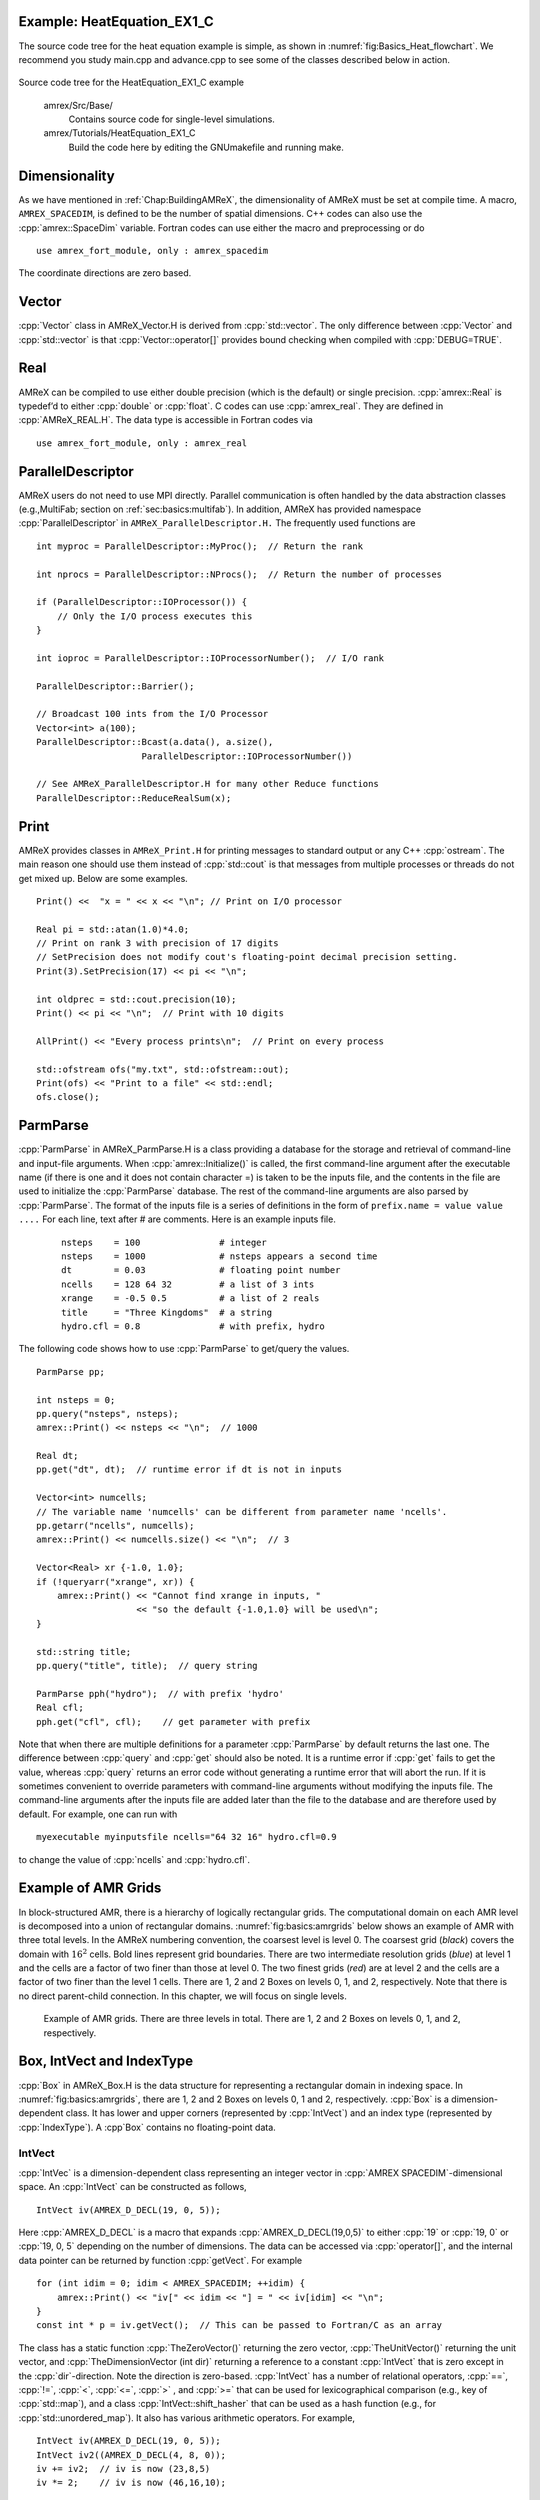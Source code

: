 .. role:: cpp(code)
   :language: c++

.. role:: fortran(code)
   :language: fortran

.. _sec:basics:heat1:

Example: HeatEquation_EX1_C
===========================

The source code tree for the heat equation example is simple, as shown in
:numref:`fig:Basics_Heat_flowchart`. We recommend you study
main.cpp and advance.cpp to see some of the classes described
below in action.

.. raw:: latex

   \begin{center}

.. _fig:Basics_Heat_flowchart:

.. figure:: ./Basics/figs/flowchart.png
   :width: 4in

.. raw:: latex

   \end{center}

Source code tree for the HeatEquation_EX1_C example


    amrex/Src/Base/
        Contains source code for single-level simulations.

    amrex/Tutorials/HeatEquation_EX1_C
        Build the code here by editing the GNUmakefile and running make.


.. _sec:basics:dim:

Dimensionality
==============

As we have mentioned in :ref:`Chap:BuildingAMReX`, the
dimensionality of AMReX must be set at compile time. A macro,
``AMREX_SPACEDIM``, is defined to be the number of spatial
dimensions. C++ codes can also use the :cpp:`amrex::SpaceDim`
variable. Fortran codes can use either the macro and preprocessing or
do

.. highlight:: fortran

::

        use amrex_fort_module, only : amrex_spacedim

The coordinate directions are zero based.

Vector
======

:cpp:`Vector` class in AMReX_Vector.H is derived from
:cpp:`std::vector`. The only difference between :cpp:`Vector` and
:cpp:`std::vector` is that :cpp:`Vector::operator[]` provides bound checking
when compiled with :cpp:`DEBUG=TRUE`.

Real
====

AMReX can be compiled to use either double precision (which is the
default) or single precision. :cpp:`amrex::Real` is typedef’d to
either :cpp:`double` or :cpp:`float`. C codes can use
:cpp:`amrex_real`. They are defined in :cpp:`AMReX_REAL.H`. The data
type is accessible in Fortran codes via

.. highlight:: fortran

::

        use amrex_fort_module, only : amrex_real

.. _sec:basics:paralleldescriptor:

ParallelDescriptor
==================

AMReX users do not need to use MPI directly. Parallel communication
is often handled by the data abstraction classes (e.g.,MultiFab; section
on :ref:`sec:basics:multifab`). In addition, AMReX has provided namespace
:cpp:`ParallelDescriptor` in ``AMReX_ParallelDescriptor.H.`` The frequently used
functions are

.. highlight:: c++

::

     int myproc = ParallelDescriptor::MyProc();  // Return the rank

     int nprocs = ParallelDescriptor::NProcs();  // Return the number of processes

     if (ParallelDescriptor::IOProcessor()) {
         // Only the I/O process executes this
     }

     int ioproc = ParallelDescriptor::IOProcessorNumber();  // I/O rank

     ParallelDescriptor::Barrier();

     // Broadcast 100 ints from the I/O Processor
     Vector<int> a(100);
     ParallelDescriptor::Bcast(a.data(), a.size(),
                         ParallelDescriptor::IOProcessorNumber())

     // See AMReX_ParallelDescriptor.H for many other Reduce functions
     ParallelDescriptor::ReduceRealSum(x);

.. _sec:basics:print:

Print
=====

AMReX provides classes in ``AMReX_Print.H`` for printing messages
to standard output or any C++ :cpp:`ostream`. The main reason one
should use them instead of :cpp:`std::cout` is that messages from
multiple processes or threads do not get mixed up. Below are some
examples.

.. highlight:: c++

::

     Print() <<  "x = " << x << "\n"; // Print on I/O processor

     Real pi = std::atan(1.0)*4.0;
     // Print on rank 3 with precision of 17 digits
     // SetPrecision does not modify cout's floating-point decimal precision setting.
     Print(3).SetPrecision(17) << pi << "\n";

     int oldprec = std::cout.precision(10);
     Print() << pi << "\n";  // Print with 10 digits

     AllPrint() << "Every process prints\n";  // Print on every process

     std::ofstream ofs("my.txt", std::ofstream::out);
     Print(ofs) << "Print to a file" << std::endl;
     ofs.close();

.. _sec:basics:parmparse:

ParmParse
=========

:cpp:`ParmParse` in AMReX_ParmParse.H is a class providing a
database for the storage and retrieval of command-line and input-file
arguments. When :cpp:`amrex::Initialize()` is called, the first
command-line argument after the executable name (if there is one and
it does not contain character =) is taken to be the inputs file,
and the contents in the file are used to initialize the
:cpp:`ParmParse` database. The rest of the command-line arguments are
also parsed by :cpp:`ParmParse`. The format of the inputs file is a
series of definitions in the form of ``prefix.name = value value
....`` For each line, text after # are comments. Here is an
example inputs file.

    .. highlight:: python

    ::

        nsteps    = 100               # integer
        nsteps    = 1000              # nsteps appears a second time
        dt        = 0.03              # floating point number
        ncells    = 128 64 32         # a list of 3 ints
        xrange    = -0.5 0.5          # a list of 2 reals
        title     = "Three Kingdoms"  # a string
        hydro.cfl = 0.8               # with prefix, hydro

The following code shows how to use :cpp:`ParmParse` to get/query the values.

.. highlight:: c++

::

     ParmParse pp;

     int nsteps = 0;
     pp.query("nsteps", nsteps);
     amrex::Print() << nsteps << "\n";  // 1000

     Real dt;
     pp.get("dt", dt);  // runtime error if dt is not in inputs

     Vector<int> numcells;
     // The variable name 'numcells' can be different from parameter name 'ncells'.
     pp.getarr("ncells", numcells);
     amrex::Print() << numcells.size() << "\n";  // 3

     Vector<Real> xr {-1.0, 1.0};
     if (!queryarr("xrange", xr)) {
         amrex::Print() << "Cannot find xrange in inputs, "
                        << "so the default {-1.0,1.0} will be used\n";
     }

     std::string title;
     pp.query("title", title);  // query string

     ParmParse pph("hydro");  // with prefix 'hydro'
     Real cfl;
     pph.get("cfl", cfl);    // get parameter with prefix

Note that when there are multiple definitions for a parameter
:cpp:`ParmParse` by default returns the last one. The difference between
:cpp:`query` and :cpp:`get` should also be noted. It is a runtime error
if :cpp:`get` fails to get the value, whereas :cpp:`query` returns an
error code without generating a runtime error that will abort the run.
If it is sometimes convenient to override parameters with command-line
arguments without modifying the inputs file. The command-line
arguments after the inputs file are added later than the file to the
database and are therefore used by default. For example, one can run
with

.. highlight:: console

::

        myexecutable myinputsfile ncells="64 32 16" hydro.cfl=0.9

to change the value of :cpp:`ncells` and :cpp:`hydro.cfl`.


.. _sec:basics:amrgrids:

Example of AMR Grids
====================

In block-structured AMR, there is a hierarchy of logically rectangular
grids. The computational domain on each AMR level is decomposed into
a union of rectangular domains. :numref:`fig:basics:amrgrids`
below shows an example of AMR with three total levels.
In the AMReX numbering convention, the coarsest level is
level 0. The coarsest grid (*black*) covers the domain with 
:math:`16^2` cells. Bold lines represent grid boundaries. There are
two intermediate resolution grids (*blue*) at level 1 and the
cells are a factor of two finer than those at level 0. The two finest
grids (*red*) are at level 2 and the cells are a factor of two
finer than the level 1 cells. There are 1, 2 and 2 Boxes on levels
0, 1, and 2, respectively. Note that there is no direct
parent-child connection. In this chapter, we will focus on single
levels.

.. raw:: latex

   \begin{center}

.. _fig:basics:amrgrids:

.. figure:: ./Basics/amrgrids.png
   :width: 3in

   Example of AMR grids. There are three levels in total.
   There are 1, 2 and 2 Boxes on levels 0, 1, and 2, respectively.

.. raw:: latex

   \end{center}
   

.. _sec:basics:box:

Box, IntVect and IndexType
==========================

:cpp:`Box` in AMReX_Box.H is the data structure for representing
a rectangular domain in indexing space. 
In :numref:`fig:basics:amrgrids`,
there are 1, 2 and 2 Boxes on levels 0, 1 and 2, respectively. 
:cpp:`Box` is a dimension-dependent class. It has lower and upper corners 
(represented by :cpp:`IntVect`) and an index type (represented by 
:cpp:`IndexType`). A :cpp`Box` contains no floating-point data.

IntVect
-------

:cpp:`IntVec` is a dimension-dependent class representing an
integer vector in :cpp:`AMREX SPACEDIM`-dimensional space. An
:cpp:`IntVect` can be constructed as follows,

.. highlight:: c++

::

     IntVect iv(AMREX_D_DECL(19, 0, 5));

Here :cpp:`AMREX_D_DECL` is a macro that expands
:cpp:`AMREX_D_DECL(19,0,5)` to either :cpp:`19` or :cpp:`19, 0` or
:cpp:`19, 0, 5` depending on the number of dimensions. The data can be
accessed via :cpp:`operator[]`, and the internal data pointer can be
returned by function :cpp:`getVect`. For example

.. highlight:: c++

::

     for (int idim = 0; idim < AMREX_SPACEDIM; ++idim) {
         amrex::Print() << "iv[" << idim << "] = " << iv[idim] << "\n";
     }
     const int * p = iv.getVect();  // This can be passed to Fortran/C as an array

The class has a static function :cpp:`TheZeroVector()` returning the
zero vector, :cpp:`TheUnitVector()` returning the unit vector, and
:cpp:`TheDimensionVector (int dir)` returning a reference to a constant
:cpp:`IntVect` that is zero except in the :cpp:`dir`-direction. Note
the direction is zero-based. :cpp:`IntVect` has a number of relational
operators, :cpp:`==`, :cpp:`!=`, :cpp:`<`, :cpp:`<=`, :cpp:`>` , and
:cpp:`>=` that can be used for lexicographical comparison (e.g., key of
:cpp:`std::map`), and a class :cpp:`IntVect::shift_hasher` that can be
used as a hash function (e.g., for :cpp:`std::unordered_map`). It
also has various arithmetic operators. For example,

.. highlight:: c++

::

     IntVect iv(AMREX_D_DECL(19, 0, 5));
     IntVect iv2((AMREX_D_DECL(4, 8, 0));
     iv += iv2;  // iv is now (23,8,5)
     iv *= 2;    // iv is now (46,16,10);

In AMR codes, one often needs to do refinement and coarsening on
:cpp:`IntVect`. The refinement operation can be done with the
multiplication operation. However, the coarsening requires care
because of the rounding towards zero behavior of integer division in
Fortran, C and C++. For example :cpp:`int i = -1/2` gives :cpp:`i = 0`, 
and what we want is usually :cpp:`i = -1`. Thus, one should use
the coarsen functions:

.. highlight:: c++

::

      IntVect iv(AMREX_D_DECL(127,127,127));
      IntVect coarsening_ratio(AMREX_D_DECL(2,2,2));
      iv.coarsen(2);                 // Coarsen each component by 2
      iv.coarsen(coarsening_ratio);  // Component-wise coarsening
      const auto& iv2 = amrex::coarsen(iv, 2); // Return an IntVect w/o modifying iv
      IntVect iv3 = amrex::coarsen(iv, coarsening_return); // iv not modified

Finally, we note that :cpp:`operator<<` is overloaded for
:cpp:`IntVect` and therefore one can call

.. highlight:: c++

::

      amrex::Print() << iv << "\n";
      std::cout << iv << "\n";

IndexType
---------

This class defines an index as being cell based or node based in
each dimension. The default constructor defines a cell based type in
all directions. One can also construct an :cpp:`IndexType` with an
:cpp:`IntVect` with zero and one representing cell and node,
respectively.

.. highlight:: c++

::

     // Node in x-direction and cell based in y and z-directions
     // (i.e., x-face of numerical cells)
     IndexType xface(IntVect{AMREX_D_DECL(1,0,0)});

The class provides various functions including

.. highlight:: c++

::

     // True if the IndexType is cell based in all directions.
     bool cellCentered () const;

     // True if the IndexType is cell based in dir-direction.
     bool cellCentered (int dir) const;

     // True if the IndexType is node based in all directions.
     bool nodeCentered () const;

     // True if the IndexType is node based in dir-direction.
     bool nodeCentered (int dir) const;

Index type is a very important concept in AMReX. It is a way of
representing the notion of indices :math:`i` and :math:`i+1/2`.

Box
---

A ``Box`` is an abstraction for defining discrete regions of
:cpp:`AMREX_SPACEDIM`-dimensional indexing space. Boxes have an
:cpp:`IndexType` and two :cpp:`IntVects` representing the lower and
upper corners. Boxes can exist in positive and negative indexing
space. Typical ways of defining a :cpp:`Box` are

.. highlight:: c++

::

     IntVect lo(AMREX_D_DECL(64,64,64));
     IntVect hi(AMREX_D_DECL(127,127,127));
     IndexType typ({AMREX_D_DECL(1,1,1)});
     Box cc(lo,hi);        // By default, Box is cell based.
     Box nd(lo,hi+1,typ);  // Construct a nodal Box.
     Print() << "A cell-centered Box " << cc << "\n";
     Print() << "An all nodal Box    " << nd << "\n";

Depending the dimensionality, the output of the code above is

::

      A cell-centered Box ((64,64,64) (127,127,127) (0,0,0))
      An all nodal Box    ((64,64,64) (128,128,128) (1,1,1))

For simplicity, we will assume it is 3D for the rest of this section.
In the output, three integer tuples for each box are the lower corner
indices, upper corner indices, and the index types. Note that 0
and 1 denote cell and node, respectively. For each tuple like
:cpp:`(64,64,64)`, the 3 numbers are for 3 directions. The two
Boxes in the code above represent different indexing views of the
same domain of :math:`64^3` cells. Note that in AMReX convention, the
lower side of a cell has the same integer value as the cell centered
index. That is if we consider a cell based index represent :math:`i`, the
nodal index with the same integer value represents :math:`i-1/2`.
:numref:`fig:basics:indextypes` shows some of the different index types for 2D.

.. raw:: latex

   \begin{center}

.. _fig:basics:indextypes:

.. figure:: ./Basics/indextypes.png
   :width: 5in

   Some of the different index types in two dimensions: (a) cell-centered, (b) :math:`x`-face-centered
   (i.e., nodal in :math:`x`-direction only), and (c) corner/nodal,
   i.e., nodal in all dimensions.

.. raw:: latex

   \end{center}

There are a number of ways of converting a :cpp:`Box` from one type to
another.

.. highlight:: c++

::

      Box b0 ({64,64,64}, {127,127,127}); // Index type: (cell, cell, cell)

      Box b1 = surroundingNodes(b0);  // A new Box with type (node, node, node)
      Print() << b1;                  // ((64,64,64) (128,128,128) (1,1,1))
      Print() << b0;                  // Still ((64,64,64) (127,127,127) (0,0,0))

      Box b2 = enclosedCells(b1);     // A new Box with type (cell, cell, cell)
      if (b2 == b0) {                 // Yes, they are identical.
         Print() << "b0 and b2 are identical!\n";
      }

      Box b3 = convert(b0, {0,1,0});  // A new Box with type (cell, node, cell)
      Print() << b3;                  // ((64,64,64) (127,128,127) (0,1,0))

      b3.convert({0,0,1});            // Convert b0 to type (cell, cell, node)
      Print() << b3;                  // ((64,64,64) (127,127,128) (0,0,1))

      b3.surroundingNodes();          //  Exercise for you
      b3.enclosedCells();             //  Exercise for you

The internal data of :cpp:`Box` can be accessed via various member functions.
Examples are

.. highlight:: c++

::

      const IntVect& smallEnd () const&;  // Get the small end of the Box
      int bigEnd (int dir) const;         // Get the big end in dir direction
      const int* loVect () const&;        // Get a const pointer to the lower end
      const int* hiVect () const&;        // Get a const pointer to the upper end

Boxes can be refined and coarsened. Refinement or coarsening
does not change the index type. Some examples are shown below.

.. highlight:: c++

::

      Box ccbx ({16,16,16}, {31,31,31});
      ccbx.refine(2);
      Print() << ccbx;                   // ((32,32,32) (63,63,63) (0,0,0))
      Print() << ccbx.coarsen(2);        // ((16,16,16) (31,31,31) (0,0,0))

      Box ndbx ({16,16,16}, {32,32,32}, {1,1,1});
      ndbx.refine(2);
      Print() << ndbx;                   // ((32,32,32) (64,64,64) (1,1,1))
      Print() << ndbx.coarsen(2);        // ((16,16,16) (32,32,32) (1,1,1))

      Box facebx ({16,16,16}, {32,31,31}, {1,0,0});
      facebx.refine(2);
      Print() << facebx;                 // ((32,32,32) (64,63,63) (1,0,0))
      Print() << facebx.coarsen(2);      // ((16,16,16) (32,31,31) (1,0,0))

      Box uncoarsenable ({16,16,16}, {30,30,30});
      print() << uncoarsenable.coarsen(2); // ({8,8,8}, {15,15,15});
      print() << uncoarsenable.refine(2);  // ({16,16,16}, {31,31,31});
                                           // Different from the original!

Note that the behavior of refinement and coarsening depends on the index
type. Note that in this context, the refined or coarsened :cpp:`Box` still 
covers the same physical domain. :cpp:`Box uncoarsenable` in the example above 
is considered uncoarsenable because its coarsened version does not cover the same
physical domain in the AMR context.

Boxes can grow in one or all directions.  There are a number of grow functions. 
Some are member functions of the :cpp:`Box` class and others are non-member
functions in the :cpp:`amrex` namespace.

The :cpp:`Box` class provides the following member functions testing if a
:cpp:`Box` or :cpp:`IntVect` is contained within this :cpp:`Box`. Note that
it is a runtime error if the two Boxes have different types.

.. highlight:: c++

::

      bool contains (const Box& b) const;
      bool strictly_contains (const Box& b) const;
      bool contains (const IntVect& p) const;
      bool strictly_contains (const IntVect& p) const;

Another very common operation is the intersection of two Boxes
like in the following examples.

.. highlight:: c++

::

      Box b0 ({16,16,16}, {31,31,31});
      Box b1 ({ 0, 0,30}, {23,23,63});
      if (b0.intersects(b1)) {                  // true
          Print() << "b0 and b1 intersect.\n"; 
      }

      Box b2 = b0 & b1;     // b0 and b1 unchanged
      Print() << b2;        // ((16,16,30) (23,23,31) (0,0,0))

      Box b3 = surroundingNodes(b0) & surroundingNodes(b1); // b0 and b1 unchanged
      Print() << b3;        // ((16,16,30) (24,24,32) (1,1,1))

      b0 &= b2;             // b2 unchanged
      Print() << b0;        // ((16,16,30) (23,23,31) (0,0,0))

      b0 &= b3;             // Runtime error because of type mismatch!


RealBox and Geometry
====================

A :cpp:`RealBox` stores the physical location in floating-point numbers
of the lower and upper corners of a rectangular domain.

The :cpp:`Geometry` class in AMReX_Geometry.H describes problem
domain and coordinate system for rectangular problem domains. A
:cpp:`Geometry` object can be constructed with

.. highlight:: c++

::

      explicit Geometry ( const Box&     dom,
                            const RealBox* rb     = nullptr,
                            int            coord  = -1,
                            int*           is_per = nullptr);

Here the constructor takes a cell-centered :cpp:`Box` specifying the
indexing space domain, an optional argument of :cpp:`RealBox` pointer
specifying the physical domain, an optional :cpp:`int` specifying
coordinate system type, and an optional :cpp:`int *` specifying
periodicity. If a :cpp:`RealBox` is not given, AMReX will construct
one based on :cpp:`ParmParse` parameters, ``geometry.prob_lo`` and
``geometry.prob_hi``, where each of the parameter is an array of
``AMREX_SPACEDIM`` real numbers. It’s a runtime error if this
fails. The optional argument for coordinate system is an integer type
with valid values being 0 (Cartesian), or 1 (cylindrical), or 2
(spherical). If it is invalid as in the case of the default argument
value, AMReX will query the :cpp:`ParmParse` database for
``geometry.coord_sys`` and use it if one is found. If it cannot find
the parameter, the coordinate system is set to 0 (i.e., Cartesian
coordinates). The :cpp:`Geometry` class has the concept of periodicity.
An optional argument can be passed specifying periodicity in each
dimension. If it is not given, the domain is assumed to be
non-periodic unless there is the :cpp:`ParmParse` integer array
parameter ``geometry.is_periodic`` with 0 denoting
non-periodic and 1 denoting periodic. Below is an example of
defining a :cpp:`Geometry` for a periodic rectangular domain of
:math:`[-1.0,1.0]` in each direction discretized with :math:`64` numerical cells
in each direction.

.. highlight:: c++

::

      int n_cell = 64;

      // This defines a Box with n_cell cells in each direction.
      Box domain(IntVect{AMREX_D_DECL(       0,        0,        0)},
                 IntVect{AMREX_D_DECL(n_cell-1, n_cell-1, n_cell-1)});

      // This defines the physical box, [-1,1] in each direction.
      RealBox real_box({AMREX_D_DECL(-1.0,-1.0,-1.0)},
                       {AMREX_D_DECL( 1.0, 1.0, 1.0)});
      
      // This says we are using Cartesian coordinates
      int coord = 0;
      
      // This sets the boundary conditions to be doubly or triply periodic
      std::array<int,AMREX_SPACEDIM> is_periodic {AMREX_D_DECL(1,1,1)};
      
      // This defines a Geometry object
      Geometry geom(domain, &real_box, coord, is_periodic.data());

A :cpp:`Geometry` object can return various information of the physical
domain and the indexing space domain. For example,

::

      const Real* problo = geom.ProbLo();    // Lower corner of the physical domain
      Real yhi = geom.ProbHi(1);             // y-direction upper corner
      const Real* dx = geom.CellSize();      // Cell size for each direction
      const Box& domain = geom.Domain();     // Index domain
      bool is_per = Geometry::isPeriodic(0); // Is periodic in x-direction?
      if (Geometry::isAllPeriodic()) {}      // Periodic in all direction?
      if (Geometry::isAnyPeriodic()) {}      // Periodic in any direction?


.. _sec:basics:ba:

BoxArray
========

:cpp:`BoxArray` is a class in ``AMReX_BoxArray.H`` for storing a
collection of Boxes on a single AMR level. One can make a
:cpp:`BoxArray` out of a single :cpp:`Box` and then chop it into multiple
Boxes.

.. highlight:: c++

::

      Box domain(IntVect{0,0,0}, IntVect{127,127,127});
      BoxArray ba(domain);  // Make a new BoxArray out of a single Box
      Print() << "BoxArray size is " << ba.size() << "\n";  // 1
      ba.maxSize(64);       // Chop into boxes of 64^3 cells
      Print() << ba;

The output is like below,

.. highlight:: c++

::

      (BoxArray maxbox(8)
             m_ref->m_hash_sig(0)
      ((0,0,0) (63,63,63) (0,0,0)) ((64,0,0) (127,63,63) (0,0,0))
      ((0,64,0) (63,127,63) (0,0,0)) ((64,64,0) (127,127,63) (0,0,0))
      ((0,0,64) (63,63,127) (0,0,0)) ((64,0,64) (127,63,127) (0,0,0))
      ((0,64,64) (63,127,127) (0,0,0)) ((64,64,64) (127,127,127) (0,0,0)) )

It shows that ba now has 8 Boxes, and it also prints out each Box.

In AMReX, :cpp:`BoxArray` is a global data structure. It holds all
the Boxes in a collection, even though a single process in a
parallel run only owns some of the Boxes via domain
decomposition. In the example above, a 4-process run may divide the
work and each process owns say 2 Boxes
(cf section on :ref:`sec:basics:dm`). Each process can then allocate memory
for the floating point data on the Boxes it owns
(cf sections on :ref:`sec:basics:multifab` & :ref:`sec:basics:fab`).

:cpp:`BoxArray` has an indexing type, just like :cpp:`Box`. Each
Box in a BoxArray has the same type as the BoxArray
itself. In the following example, we show how one can convert
BoxArray to a different type.

.. highlight:: c++

::

      BoxArray cellba(Box(IntVect{0,0,0}, IntVect{63,127,127}));
      cellba.maxSize(64);
      BoxArray faceba = cellba;       // Make a copy
      faceba.convert(IntVect{0,0,1}); // convert to index type (cell, cell, node)
      // Return an all node BoxArray
      const BoxArray& nodeba = amrex::convert(faceba, IntVect{1,1,1});
      Print() << cellba[0] << "\n";  // ((0,0,0) (63,63,63) (0,0,0))
      Print() << faceba[0] << "\n";  // ((0,0,0) (63,63,64) (0,0,1))  
      Print() << nodeba[0] << "\n";  // ((0,0,0) (64,64,64) (1,1,1))

As shown in the example above, :cpp:`BoxArray` has an :cpp:`operator[]`
that returns a :cpp:`Box` given an index. It should be emphasized that
there is a difference between its behavior and the usual behavior of
an subscript operator one might expect. The subscript operator in
:cpp:`BoxArray` returns by **value instead of reference**. This means code
like below is meaningless because it modifies a temporary return
value.

.. highlight:: c++

::

      ba[3].coarsen(2);  // DO NOT DO THIS!  Doesn't do what one might expect.

:cpp:`BoxArray` has a number of member functions that allow the
Boxes to be modified. For example,

.. highlight:: c++

::

      BoxArray& refine (int refinement_ratio);   // Refine each Box in BoxArray
      BoxArray& refine (const IntVect& refinement_ratio);
      BoxArray& coarsen (int refinement_ratio);  // Coarsen each Box in BoxArray
      BoxArray& coarsen (const IntVect& refinement_ratio);

We have mentioned at the beginning of this section that :cpp:`BoxArray`
is a global data structure storing Boxes shared by all processes.
The operation of a deep copy is thus undesirable because it
is expensive and the extra copy wastes memory. The
implementation of the :cpp:`BoxArray` class uses :cpp:`std::shared_ptr`
to an internal container holding the actual Box data. Thus
making a copy of :cpp:`BoxArray` is a quite cheap operation. The
conversion of types and coarsening are also cheap because they can
share the internal data with the original :cpp:`BoxArray`. In our
implementation, function :cpp:`refine` does create a new deep copy of the 
original data. Also note that a :cpp:`BoxArray` and its variant with a 
different type share the same internal data is an implementation detail. 
We discuss this so that the users are aware of the performance and resource 
cost. Conceptually we can think of them as completely independent of each
other.

.. highlight:: c++

::

      BoxArray ba(...);  // original BoxArray
      BoxArray ba2 = ba; // a copy that shares the internal data with the original
      ba2.coarsen(2);    // Modify the copy
      // The original copy is unmodified even though they share internal data.

For advanced users, AMReX provides functions performing the
intersection of a :cpp:`BoxArray` and a :cpp:`Box`. These functions are
much faster than a naive implementation of performing intersection of
the Box with each Box in the BoxArray. If one needs
to perform those intersections, functions :cpp:`amrex::intersect`,
:cpp:`BoxArray::intersects` and :cpp:`BoxArray::intersections` should be
used.


.. _sec:basics:dm:

DistributionMapping
===================

:cpp:`DistributionMapping` is a class in
``AMReX_DistributionMapping.H`` that describes which process owns the data
living on the domains specified by the Boxes in a
:cpp:`BoxArray`. Like :cpp:`BoxArray`, there is an element for each
:cpp:`Box` in :cpp:`DistributionMapping`, including the ones owned by other
parallel processes. One can construct a :cpp:`DistributionMapping`
object given a :cpp:`BoxArray`,

.. highlight:: c++

::

      DistributionMapping dm {ba};

or by simply making a copy, 

.. highlight:: c++

::

      DistributionMapping dm {another_dm};

Note that this class is built using :cpp:`std::shared_ptr`. Thus
making a copy is relatively cheap in terms of performance and memory
resources. This class has a subscript operator that returns the
process ID at a given index.

By default, :cpp:`DistributionMapping` uses an algorithm based on space
filling curve to determine the distribution. One can change the default
via the :cpp:`ParmParse` parameter ``DistributionMapping.strategy``.
``KNAPSACK`` is a common choice that is optimized for load balance.
One can also explicitly construct a distribution.
The :cpp:`DistributionMapping` class allows the user to have complete control by
passing an array of integers that represent the mapping of grids to processes.

.. highlight:: c++

::

      DistributionMapping dm;   // empty object
      Vector<int> pmap {...};
      // The user fills the pmap array with the values specifying owner processes
      dm.define(pmap);  // Build DistributionMapping given an array of process IDs.


.. _sec:basics:fab:

BaseFab, FArrayBox and IArrayBox
================================

AMReX is a block-structured AMR framework. Although AMR introduces
irregularity to the data and algorithms, there is regularity at the
block/Box level because each is still logically rectangular, 
and the data structure
at the Box level is conceptually simple. :cpp:`BaseFab` is a
class template for multi-dimensional array-like data structure on a
:cpp:`Box`. The template parameter is typically basic types such as
:cpp:`Real`, :cpp:`int` or :cpp:`char`. The dimensionality of the array
is ``AMREX_SPACEDIM`` *plus one*. The additional dimension is for
the number of components. The data are internally stored in a
contiguous block of memory in Fortran array order (i.e., column-major
order) for :math:`(x,y,z,\mathrm{component})`, and each component also
occupies a contiguous block of memory because of the ordering. For
example, a :cpp:`BaseFab<Real>` with 4 components defined on a
three-dimensional :cpp:`Box(IntVect{-4,8,32},IntVect{32,64,48})` is
like a Fortran array of :fortran:`real(amrex_real), dimension(-4:32,8:64,32:48,0:3)`. 
Note that the convention in C++ part of AMReX is the component index is 
zero based. The code for constructing such an object is as follows,

.. highlight:: c++

::

      Box bx(IntVect{-4,8,32}, IntVect{32,64,48});
      int numcomps = 4;
      BaseFab<Real> fab(bx,numcomps);

Most applications do not use :cpp:`BaseFab` directly, but utilize
specialized classes derived from :cpp:`BaseFab`. The most common types
are :cpp:`FArrayBox` in AMReX_FArrayBox.H derived from
:cpp:`BaseFab<Real>` and :cpp:`IArrayBox` in AMReX_IArrayBox.H
derived from :cpp:`BaseFab<int>`.

These derived classes also obtain many :cpp:`BaseFab` member functions
via inheritance. We now show some common usages of these functions.
To get the :cpp:`Box` where a :cpp:`BaseFab` or its derived object is
defined, one can call

.. highlight:: c++

::

      const Box& box() const;

To the number of component, one can call

.. highlight:: c++

::

      int nComp() const;

To get a pointer to the array data, one can call

.. highlight:: c++

::

      T* dataPtr(int n=0);     // Data pointer to the nth component
                               // T is template parameter (e.g., Real)
      const T* dataPtr(int n=0) const; // const version

The typical usage of the returned pointer is then to pass it to a
Fortran or C function that works on the array data (see the
section on :ref:`sec:basics:fortran`).
:cpp:`BaseFab` has several functions that set the array data to a
constant value (e.g., 0). Two examples are as follows.

.. highlight:: c++

::

      void setVal(T x);        // Set all data to x
      // Set the sub-region specified by bx to value x starting from component
      // nstart.  ncomp is the total number of component to be set.
      void setVal(T x, const Box& bx, int nstart, int ncomp);

One can copy data from one :cpp:`BaseFab` to another.

.. highlight:: c++

::

      BaseFab<T>& copy (const BaseFab<T>& src, const Box& srcbox, int srccomp,
                        const Box& destbox, int destcomp, int numcomp);

Here the function copies the data from the region specified by
:cpp:`srcbox` in the source :cpp:`BaseFab src` into the region specified by
:cpp:`destbox` in the destination BaseFab that invokes the
function call. Note that although :cpp:`srcbox` and :cpp:`destbox` may
be different, they must be the same size, shape and index type,
otherwise a runtime error occurs. The user also specifies how many
components (:cpp:`int numcomp`) are copied starting at component
srccomp in src and stored starting at component
destcomp. BaseFab has functions returning the minimum or
maximum value.

.. highlight:: c++

::

      T min (int comp=0) const;  // Minimum value of given component.
      T min (const Box& subbox, int comp=0) const; // Minimum value of given 
                                                   // component in given subbox.
      T max (int comp=0) const;  // Maximum value of given component.
      T max (const Box& subbox, int comp=0) const; // Maximum value of given 
                                                   // component in given subbox.

:cpp:`BaseFab` also has many arithmetic functions. Here are some
examples using FArrayBox.

.. highlight:: c++

::

      Box box(IntVect{0,0,0}, IntVect{63,63,63});
      int ncomp = 2;
      FArrayBox fab1(box, ncomp);
      FArrayBox fab2(box, ncomp);
      fab1.setVal(1.0);    // Fill fab1 with 1.0
      fab1.mult(10.0, 0);  // Multiply component 0 by 10.0
      fab2.setVal(2.0);    // Fill fab2 with 2.0
      Real a = 3.0;
      fab2.saxpy(a, fab1); // For both components, fab2 <- a * fab1 + fab2

For more complicated expressions that not supported, one can write
Fortran or C functions for those (see the section on :ref:`sec:basics:fortran`).
Note that BaseFab does provide operators for accessing the
data directly in C++. For example, the :cpp:`saxpy` example above can
be done with

.. highlight:: c++

::

      // Iterate over all components
      for (int icomp=0; icomp < fab1.nComp(); ++icomp) {
          // Iterate over all cells in Box
          for (BoxIterator bit(fab1.box()); bit.ok(); ++bit) {
              // bit() returns IntVect
              fab2(bit(),icomp) = a * fab1(bit(),icomp) + fab2(bit(),icomp);
          }
      }

But this approach is generally not recommended for performance reason.
However, it can be handy for debugging.

:cpp:`BaseFab` and its derived classes are containers for data on
:cpp:`Box`. We recall that :cpp:`Box` has types (see the section on :ref:`sec:basics:box`). 
The examples in this section so far use the default cell based type. 
However, some functions will result in a runtime error if the types mismatch. 
For example.

.. highlight:: c++

::

      Box ccbx ({16,16,16}, {31,31,31});           // cell centered box
      Box ndbx ({16,16,16}, {31,31,31}, {1,1,1});  // nodal box
      FArrayBox ccfab(ccbx);
      FArrayBox ndfab(ndbx);
      ccfab.setVal(0.0);
      ndfab.copy(ccfab);   // runtime error due to type mismatch

Because it typically contains a lot of data, BaseFab’s copy
constructor and copy assignment operator are disabled for performance
reason. However, it does provide a move constructor. In addition, it
also provides a constructor for making an alias of an existing
object. Here is an example using FArrayBox.

.. highlight:: c++

::

      FArrayBox orig_fab(box, 4);  // 4-component FArrayBox
      // Make a 2-component FArrayBox that is an alias of orig_fab
      // starting from component 1.
      FArrayBox alias_fab(orig_fab, amrex::make_alias, 1, 2);

In the example, the alias :cpp:`FArrayBox` has only two components even
though the original one has four components. The alias has a sliced
component view of the original :cpp:`FArrayBox`. This is possible
because of the array ordering. It is however not possible to slice in
the real space (i.e., the first ``AMREX_SPACEDIM`` dimensions).
Note that no new memory is allocated in constructing the alias and the
alias contains a non-owning pointer. It should be emphasized that the
alias will contain a dangling pointer after the original
:cpp:`FArrayBox` reaches its end of life.


.. _sec:basics:multifab:

FabArray, MultiFab and iMultiFab
================================

:cpp:`FabArray<FAB>` is a class template in AMReX_FabArray.H for
a collection of FABs on the same AMR level associated with a
:cpp:`BoxArray` (see the section on :ref:`sec:basics:ba`). The template parameter
:cpp:`FAB` is usually :cpp:`BaseFab<T>` or its derived classes (e.g.,
:cpp:`FArrayBox`). However, it can also be used to hold other data
structures. To construct a FabArray, a :cpp:`BoxArray` must be
provided because it is intended to hold *grid* data defined on
a union of rectangular regions embedded in a uniform index space. For
example, an FabArray object can be used to hold data for one
level as in :numref:`fig:basics:amrgrids`.

:cpp:`FabArray` is a parallel data structure that the data (i.e.,
FAB) are distributed among parallel processes. On each process,
the FabArray contains only the FAB objects owned by this
process, and the process operates only on its local data. For
operations that require data owned by other processes, remote
communications are involved. Thus, the construction of a
:cpp:`FabArray` requires a :cpp:`DistributionMapping`
(see the section on :ref:`sec:basics:dm`) that specifies which process owns which
Box. For level 2 (*red*) in in :numref:`fig:basics:amrgrids`,
there are two Boxes. Suppose
there are two parallel processes, and we use a
DistributionMapping that assigns one Box to each process.
For :cpp:`FabArray` on each process, it is built on a :cpp:`BoxArray` with
2 Boxes, but contains only one FAB.

In AMReX, there are some specialized classes derived from
:cpp:`FabArray`. The :cpp:`iMultiFab` class in AMReX_iMultiFab.H is
derived from :cpp:`FabArray<IArrayBox>`. The most commonly used
:cpp:`FabArray` kind class is :cpp:`MultiFab` in AMReX_MultiFab.H
derived from :cpp:`FabArray<FArrayBox>`. In the rest of this section,
we use :cpp:`MultiFab` as example. However, these concepts are equally
applicable to other types of FabArrays. There are many ways to
define a MultiFab. For example,

.. highlight:: c++

::

      // ba is BoxArray
      // dm is DistributionMapping
      int ncomp = 4;
      int ngrow = 1;
      MultiFab mf(ba, dm, ncomp, ngrow);

Here we define a :cpp:`MultiFab` with 4 components and 1 ghost cell. A
MultiFab contains a number of :cpp:`FArrayBoxes`
(see the section on :ref:`sec:basics:fab`) defined on Boxes grown by the
number of ghost cells (1 in this example). That is the :cpp:`Box` in
the :cpp:`FArrayBox` is not exactly the same as in the :cpp:`BoxArray`.
If the :cpp:`BoxArray` has a :cpp:`Box{(7,7,7) (15,15,15)}`, the one
used for constructing :cpp:`FArrayBox` will be :cpp:`Box{(8,8,8)
(16,16,16)}` in this example. For cells in :cpp:`FArrayBox`, we
call those in the original :cpp:`Box` **valid cells** and the grown part
**ghost cells**. Note that :cpp:`FArrayBox` itself does not have the
concept of ghost cells. 
Ghost cells are a key concept of :cpp:`MultiFab`,however,
that allows for local operations on ghost cell data
originated from remote processes. We will discuss how to fill ghost
cells with data from valid cells later in this section.
:cpp:`MultiFab` also has a default constructor. One can define an empty
:cpp:`MultiFab` first and then call the :cpp:`define` function as
follows.

.. highlight:: c++

::

      MultiFab mf;
      // ba is BoxArray
      // dm is DistributionMapping
      int ncomp = 4;
      int ngrow = 1;
      mf.define(ba, dm, ncomp, ngrow);

Given an existing :cpp:`MultiFab`, one can also make an alias
:cpp:`MultiFab` as follows.

.. highlight:: c++

::

      // orig_mf is an existing MultiFab
      int start_comp = 3;
      int num_comps = 1;
      MultiFab alias_mf(orig_mf, amrex::make_alias, start_comp, num_comps);

Here the first integer parameter is the starting component in the
original :cpp:`MultiFab` that will become component 0 in the alias
:cpp:`MultiFab` and the second integer parameter is the number of
components in the alias. It’s a runtime error if the sum of the two
integer parameters is greater than the number of the components in the
original MultiFab. Note that the alias MultiFab has
exactly the same number of ghost cells as the original MultiFab.

We often need to build new MultiFabs that have the same
:cpp:`BoxArray` and :cpp:`DistributionMapping` as a given MultiFab.
Below is an example of how to achieve this.

.. highlight:: c++

::

      // mf0 is an already defined MultiFab
      const BoxArray& ba = mf0.boxArray();
      const DistributionMapping& dm = mf0.DistributionMap();
      int ncomp = mf0.nComp();
      int ngrow = mf0.nGrow();
      MultiFab mf1(ba,dm,ncomp,ngrow);  // new MF with the same ncomp and ngrow
      MultiFab mf2(ba,dm,ncomp,0);      // new MF with no ghost cells
      // new MF with 1 component and 2 ghost cells
      MultiFab mf3(mf0.boxArray(), mf0.DistributionMap(), 1, 2);               

As we have repeatedly mentioned in this chapter that :cpp:`Box` and
:cpp:`BoxArray` have various index types. Thus, :cpp:`MultiFab` also
has an index type that is obtained from the :cpp:`BoxArray` used for
defining the :cpp:`MultiFab`. It should be noted again that index type
is a very important concept in AMReX. Let’s consider an example of a
finite-volume code, in which the state is defined as cell averaged
variables and the fluxes are defined as face averaged variables.

.. highlight:: c++

::

      // ba is cell-centered BoxArray
      // dm is DistributionMapping
      int ncomp = 3;  // Suppose the system has 3 components
      int ngrow = 0;  // no ghost cells
      MultiFab state(ba, dm, ncomp, ngrow);
      MultiFab xflux(amrex::convert(ba, IntVect{1,0,0}), dm, ncomp, 0);
      MultiFab yflux(amrex::convert(ba, IntVect{0,1,0}), dm, ncomp, 0);
      MultiFab zflux(amrex::convert(ba, IntVect{0,0,1}), dm, ncomp, 0);

Here all :cpp:`MultiFab` use the same :cpp:`DistributionMapping`, but
their :cpp:`BoxArrays` have different index types. The state is cell-based,
whereas the fluxes are on the faces. Suppose the cell based
:cpp:`BoxArray` contains a :cpp:`Box{(8,8,16), (15,15,31)}`. The
state on that :cpp:`Box` is conceptually a Fortran Array with the
dimension of :fortran:`(8:15,8:15,16:31,0:2)`. The fluxes are arrays with
slightly different indices. For example, the :math:`x`-direction flux for
that :cpp:`Box` has the dimension of :fortran:`(8:16,8:15,16:31,0:2)`. Note
there is an extra element in :math:`x`-direction.

The :cpp:`MultiFab` class provides many functions performing common
arithmetic operations on a :cpp:`MultiFab` or between :cpp:`MultiFabs`
built with the *same* :cpp:`BoxArray` and :cpp:`DistributionMap`.
For example,

.. highlight:: c++

::

      Real dmin = mf.min(3);   // Minimum value in component 3 of MultiFab mf
                               // no ghost cells included
      Real dmax = mf.max(3,1); // Maximum value in component 3 of MultiFab mf
                               // including 1 ghost cell
      mf.setVal(0.0);          // Set all values to zero including ghost cells

      MultiFab::Add(mfdst, mfsrc, sc, dc, nc, ng);  // Add mfsrc to mfdst
      MultiFab::Copy(mfdst, mfsrc, sc, dc, nc, ng); // Copy from mfsrc to mfdst
      // MultiFab mfdst: destination 
      // MultiFab mfsrc: source
      // int      sc   : starting component index in mfsrc for this operation
      // int      dc   : starting component index in mfdst for this operation
      // int      sc   : number of components for this operation
      // int      ng   : number of ghost cells involved in this operation
      //                 mfdst and mfsrc may have more ghost cells

We refer the reader to ``amrex/Src/Base/AMReX_MultiFab.H`` and
``amrex/Src/Base/AMReX_FabArray.H`` for more details. It should be noted
again it is a runtime error if the two :cpp:`MultiFabs` passed to functions
like :cpp:`MultiFab::Copy` are not built with the *same*
:cpp:`BoxArray` (including index type) and :cpp:`DistributionMapping`.

It is usually the case that the Boxes in the :cpp:`BoxArray` used
for building a :cpp:`MultiFab` are non-intersecting except that they
can be overlapping due to nodal index type. However, :cpp:`MultiFab`
can have ghost cells, and in that case FArrayBoxes are defined
on Boxes larger than the Boxes in the :cpp:`BoxArray`.
Parallel communication is then needed to fill the ghost cells with
valid cell data from other FArrayBoxes possibly on other
parallel processes. The function for performing this type of
communication is :cpp:`FillBoundary`.

.. highlight:: c++

::

      MultiFab mf(...parameters omitted...);
      Geometry geom(...parameters omitted...);
      mf.FillBoundary();                    // Fill ghost cells for all components
                                            // Periodic boundaries are not filled.
      mf.FillBoundary(geom.periodicity());  // Fill ghost cells for all components
                                            // Periodic boundaries are filled.
      mf.FillBoundary(2, 3);        // Fill 3 components starting from component 2
      mf.FillBoundary(geom.periodicity(), 2, 3);

Note that :cpp:`FillBoundary` does not modify any valid cells. Also
note that :cpp:`MultiFab` itself does not have the concept of
periodic boundary, but :cpp:`Geometry` has, and we can provide that
information so that periodic boundaries can be filled as well. You
might have noticed that a ghost cell could overlap with multiple valid
cells from different FArrayBoxes in the case of nodal index
type. In that case, it is unspecified that which valid cell’s value
is used to fill the ghost cell. It ought to be the case the values in
those overlapping valid cells are the same up to roundoff errors.

Another type of parallel communication is copying data from one
:cpp:`MultiFab` to another :cpp:`MultiFab` with a different :cpp:`BoxArray`
or the same :cpp:`BoxArray` with a different
:cpp:`DistributionMapping`. The data copy is performed on the regions of
intersection. The most generic interface for this is

.. highlight:: c++

::

      mfdst.ParallelCopy(mfsrc, compsrc, compdst, ncomp, ngsrc, ngdst, period, op);

Here :cpp:`mfdst` and :cpp:`mfsrc` are destination and source
MultiFabs, respectively. Parameters :cpp:`compsrc`, :cpp:`compdst`, and
:cpp:`ncomp` are integers specifying the range of components. The copy is
performed on :cpp:`ncomp` components starting from component :cpp:`compsrc` of
:cpp:`mfsrc` and component :cpp:`compdst` of :cpp:`mfdst`. Parameters
:cpp:`ngsrc` and :cpp:`ngdst` specify the number of ghost cells involved for
the source and destination, respectively. Parameter :cpp:`period` is
optional, and by default no periodic copy is performed. Like
:cpp:`FillBoundary`, one can use :cpp:`Geometry::periodicity()` to provide
the periodicity information. The last parameter is also optional and
is set to :cpp:`FabArrayBase::COPY` by default. One could also use
:cpp:`FabArrayBase::ADD`. This determines whether the function copies
or adds data from the source to the destination. Same as
:cpp:`FillBoundary`, if a destination cell has multiple cells as source,
it is unspecified that which source cell is used. This function has
two variants, in which the periodicity and operation type are also
optional.

.. highlight:: c++

::

      mfdst.ParallelCopy(mfsrc, period, op);  // mfdst and mfsrc must have the same
                                              // number of components
      mfdst.ParallelCopy(mfsrc, compsrc, compdst, ncomp, period, op);

Here the number of ghost cells involved is zero, and the copy is
performed on all components if unspecified (assuming the two
MultiFabs have the same number of components). Similar to
:cpp:`FillBoundary`, a destination cell may have multiple sources and
which source is used is unspecified.



.. _sec:basics:mfiter:

MFIter and Tiling
=================

In this section, we will first show how :cpp:`MFIter` works without
tiling. Then we will introduce the concept of logical tiling.
Finally we will show how logical tiling can be launched via
:cpp:`MFIter`.

.. _sec:basics:mfiter:notiling:

MFIter without Tiling
---------------------

In the section on :ref:`sec:basics:multifab`, we have shown some of the
arithmetic functionalities of :cpp:`MultiFab`, such as adding two
MultiFabs together. In this section, we will show how you can
operate on the :cpp:`MultiFab` data with your own functions. AMReX 
provides an iterator, :cpp:`MFIter` for looping over the
FArrayBoxes in MultiFabs. For example,

.. highlight:: c++

::

      for (MFIter mfi(mf); mfi.isValid(); ++mfi) // Loop over grids
      {
          // This is the valid Box of the current FArrayBox.
          // By "valid", we mean the original ungrown Box in BoxArray.
          const Box& box = mfi.validbox();

          // A reference to the current FArrayBox in this loop iteration.
          FArrayBox& fab = mf[mfi];

          // Pointer to the floating point data of this FArrayBox.
          Real* a = fab.dataPtr();

          // This is the Box on which the FArrayBox is defined.
          // Note that "abox" includes ghost cells (if there are any),
          // and is thus larger than or equal to "box".
          const Box& abox = fab.box();

          // We can now pass the information to a function that does
          // work on the region (specified by box) of the data pointed to
          // by Real* a.  The data should be viewed as a multidimensional
          // with bounds specified by abox.
          // Function f1 has the signature of
          // void f1(const int*, const int*, Real*, const int*, const int*);
          f1(box.loVect(), box.hiVect(), a, abox.loVect(), abox.hiVect());
      }

Here function :cpp:`f1` is usually a Fortran subroutine with ISO C
binding interface like below,

.. highlight:: fortran

::

      subroutine f1(lo, hi, a, alo, ahi) bind(c)
        use amrex_fort_module, only : amrex_real
        integer, intent(in) :: lo(3), hi(3), alo(3), ahi(3)
        real(amrex_real),intent(inout)::a(alo(1):ahi(1),alo(2):ahi(2),alo(3):ahi(3))
        integer :: i,j,k
        do     k = lo(3), hi(3)
          do   j = lo(2), hi(2)
            do i = lo(1), hi(1)
              a(i,j,k) = ...
            end do
          end do
        end do
      end subroutine f1

Here :fortran:`amrex_fort_module` is a Fortran module in AMReX and
:fortran:`amrex_real` is a Fortran kind parameter that matches
:cpp:`amrex::Real` in C++. In this example, we assumed the spatial
dimension is 3. In 2D, the function interface is different. In the
section on :ref:`sec:basics:fortran`, we will present a dimension-agnostic
approach using macros provided by AMReX.

:cpp:`MFIter` only loops over grids owned by this process. For
example, suppose there are 5 Boxes in total and processes 0 and
1 own 2 and 3 Boxes, respectively. That is the MultiFab
on process 0 has 2 FArrayBoxes, whereas there are 3
FArrayBoxes on process 1. Thus the numbers of iterations of
MFIter are 2 and 3 on processes 0 and 1, respectively.

In the example above, :cpp:`MultiFab` is assumed to have a single
component. If it has multiple components, we can call :cpp:`int nc =
mf.nComp()` to get the number of components and pass :cpp:`nc` to the
kernel function.

There is only one :cpp:`MultiFab` in the example above. Below is an
example of working with multiple MultiFabs. Note that these two
MultiFabs are not necessarily built on the same :cpp:`BoxArray`.
But they must have the same :cpp:`DistributionMapping`, and their
BoxArrays are typically related (e.g., they are different due to
index types).

.. highlight:: c++

::

      // U and F are MultiFabs
      int ncU = U.nComp();   // number of components
      int ncF = F.nComp();
      for (MFIter mfi(F); mfi.isValid(); ++mfi) // Loop over grids
      {
          const Box& box = mfi.validbox();

          const FArrayBox& ufab = U[mfi];
          FArrayBox&       ffab = F[mfi];

          Real* up = ufab.dataPtr();
          Real* fp = ufab.dataPtr();

          const Box& ubox = ufab.box();
          const Box& fbox = ffab.box();

          // Function f2 has the signature of 
          // void f2(const int*, const int*,
          //         const Real*, const int*, const int*, const int*
          //               Real*, const int*, const int*, const int*);
          // This will compute f using u as inputs.
          f2(box.loVect(), box.hiVect(),
             up, ubox.loVect(), ubox.hiVect(), &ncU,
             fp, fbox.loVect(), fbox.hiVect(), &ncF);
      }

Here again function :cpp:`f2` is usually a Fortran subroutine with ISO
C binding interface like below,

.. highlight:: fortran

::

    subroutine f2(lo, hi, u, ulo, uhi, nu, f, flo, fhi, nf) bind(c)
      use amrex_fort_module, only : amrex_real
      integer, intent(in) :: lo(3),hi(3),ulo(3),uhi(3),nu,flo(3),fhi(3),nf
      real(amrex_real),intent(in   )::u(ulo(1):uhi(1),ulo(2):uhi(2),ulo(3):uhi(3),nu)
      real(amrex_real),intent(inout)::f(flo(1):fhi(1),flo(2):fhi(2),flo(3):fhi(3),nf)
      integer :: i,j,k
      do n = 1, nf
        do     k = lo(3), hi(3)
          do   j = lo(2), hi(2)
            do i = lo(1), hi(1)
              f(i,j,k,n) = ... u(...) ...
            end do
          end do
        end do
      end do
    end subroutine f2


.. _sec:basics:mfiter:tiling:

MFIter with Tiling
------------------

Tiling, also known as cache blocking, is a well known loop
transformation technique for improving data locality. This is often
done by transforming the loops into tiling loops that iterate over
tiles and element loops that iterate over the data elements within a
tile. For example, the original loops might look like

.. highlight:: fortran

::

      do k = kmin, kmax
        do j = jmin, jmax
          do i = imin, imax
            A(i,j,k) = B(i+1,j,k)+B(i-1,j,k)+B(i,j+1,k)+B(i,j-1,k) &
                      +B(i,j,k+1)+B(i,j,k-1)-6.0d0*B(i,j,k)
          end do
        end do
      end do

And the manually tiled loops might look like

::

      jblocksize = 11
      kblocksize = 16
      jblocks = (jmax-jmin+jblocksize-1)/jblocksize
      kblocks = (kmax-kmin+kblocksize-1)/kblocksize
      do kb = 0, kblocks-1
        do jb = 0, jblocks-1
          do k = kb*kblocksize, min((kb+1)*kblocksize-1,kmax)
            do j = jb*jblocksize, min((jb+1)*jblocksize-1,jmax)
              do i = imin, imax
                A(i,j,k) = B(i+1,j,k)+B(i-1,j,k)+B(i,j+1,k)+B(i,j-1,k) &
                          +B(i,j,k+1)+B(i,j,k-1)-6.0d0*B(i,j,k)
              end do
            end do
          end do
        end do
      end do

As we can see, to manually tile individual loops is very
labor-intensive and error-prone for large applications. AMReX has
incorporated the tiling construct into :cpp:`MFIter` so that the
application codes can get the benefit of tiling easily. An
:cpp:`MFIter` loop with tiling is almost the same as the non-tiling
version. The first example in (see the previous section on 
:ref:`sec:basics:mfiter:notiling`) requires only two minor
changes:

    #. passing :cpp:`true` when defining :cpp:`MFIter` to indicate tiling;
    #. calling :cpp:`tilebox` instead of :cpp:`validbox` to obtain the work region 
       for the loop iteration.

.. highlight:: c++

::

      //               * true *  turns on tiling
      for (MFIter mfi(mf,true); mfi.isValid(); ++mfi) // Loop over tiles
      {
          //                   tilebox() instead of validbox()
          const Box& box = mfi.tilebox();

          FArrayBox& fab = mf[mfi];
          Real* a = fab.dataPtr();
          const Box& abox = fab.box();

          f1(box.loVect(), box.hiVect(), a, abox.loVect(), abox.hiVect());
      }

The second example in the previous section on :ref:`sec:basics:mfiter:notiling`
also requires only two minor changes.

.. highlight:: c++

::

      //              * true *  turns on tiling  
      for (MFIter mfi(F,true); mfi.isValid(); ++mfi) // Loop over tiles
      {
          //                   tilebox() instead of validbox()
          const Box& box = mfi.tilebox();

          const FArrayBox& ufab = U[mfi];
          FArrayBox&       ffab = F[mfi];

          Real* up = ufab.dataPtr();
          Real* fp = ufab.dataPtr();

          const Box& ubox = ufab.box();
          const Box& fbox = ffab.box();

          f2(box.loVect(), box.hiVect(),
             up, ubox.loVect(), ubox.hiVect(), &ncU,
             fp, fbox.loVect(), fbox.hiVect(), &ncF);
      }

The kernels functions like :cpp:`f1` and :cpp:`f2` in the two examples
here usually require very little changes.

.. |a| image:: ./Basics/cc_validbox.png
       :width: 90%


.. |b| image:: ./Basics/cc_tilebox.png
       :width: 90%

.. _fig:basics:cc_comparison:

.. table:: Comparison of :cpp:`MFIter` with (right) and without (left) tiling.
   :align: center
   
   +-----------------------------------------------------+------------------------------------------------------+
   |                        |a|                          |                        |b|                           |
   +-----------------------------------------------------+------------------------------------------------------+
   | | Example of cell-centered valid boxes.             | | Example of cell-centered tile boxes. Each grid is  |
   | | There are two valid boxes in this example.        | | *logically* broken into 4 tiles, and each tile as  |
   | | Each has :math:`8^2` cells.                       | | :math:`4^2` cells. There are 8 tiles in total.     |
   +-----------------------------------------------------+------------------------------------------------------+

:numref:`fig:basics:cc_comparison`
shows an example of the difference between :cpp:`validbox` and
:cpp:`tilebox`. In this example, there are two grids of cell-centered
index type. The function :cpp:`validbox` always returns a :cpp:`Box` for the
valid region of an :cpp:`FArrayBox` no matter whether or not tiling is
enabled, whereas the function :cpp:`tilebox` returns a :cpp:`Box` for a
tile. (Note that when tiling is disabled, :cpp:`tilebox` returns the
same :cpp:`Box` as :cpp:`validbox`.) The number of loop iteration is 2
in the non-tiling version, whereas in the tiling version the kernel
function is called 8 times.

The tile size can be explicitly set when defining :cpp:`MFIter`.

.. highlight:: c++

::

      // No tiling in x-direction. Tile size is 16 for y and 32 for z.
      for (MFIter mfi(mf,IntVect(1024000,16,32)); mfi.isValid(); ++mfi) {...}

An :cpp:`IntVect` is used to specify the tile size for every dimension.
A tile size larger than the grid size simply means tiling is disable
in that direction. AMReX has a default tile size :cpp:`IntVect{1024000,8,8}`
in 3D and no tiling in 2D. This is used when tile size is not explicitly set 
but the tiling flag is on. One can change the default size using :cpp:`ParmParse`
parameter ``fabarray.mfiter_tile_size.``

.. |c| image:: ./Basics/ec_validbox.png
       :width: 90%


.. |d| image:: ./Basics/ec_tilebox.png
       :width: 90%

.. _fig:basics:ec_comparison:

.. table:: Comparison of :cpp:`MFIter` with (right) and without (left) tiling, for face-centered nodal indexing.
   :align: center
   
   +-----------------------------------------------------+------------------------------------------------------+
   |                        |c|                          |                        |d|                           |
   +-----------------------------------------------------+------------------------------------------------------+
   | | Example of face valid boxes. There are two valid  | | Example of face tile boxes. Each grid is           |
   | | boxes in this example. Each has :math:`9\times 8` | | *logically* broken into 4 tiles as indicated by    |
   | | points. Note that points in one :cpp:`Box` may    | | the symbols. There are 8 tiles in total. Some      |
   | | overlap with points in the other :cpp:`Box`.      | | tiles have :math:`5\times 4` points, whereas       | 
   | | However, the memory locations for storing         | | others have :math:`4 \times 4` points. Points from |
   | | floating point data of those points do not        | | different Boxes may overlap, but points from       |
   | | overlap, because they belong to seperate          | | different tiles of the same Box do not.            |
   | | FArrayBoxes.                                      |                                                      |
   +-----------------------------------------------------+------------------------------------------------------+

Usually :cpp:`MFIter` is used for accessing multiple MultiFabs
like the second example, in which two MultiFabs, :cpp:`U` and
:cpp:`F`, use :cpp:`MFIter` via :cpp:`operator[]`. These different
MultiFabs may have different BoxArrays. For example, :cpp:`U`
might be cell-centered, whereas :cpp:`F` might be nodal in
:math:`x`-direction and cell in other directions. The
:cpp:`MFIter::validbox` and :cpp:`tilebox` functions return Boxes of
the same type as the :cpp:`MultiFab` used in defining the :cpp:`MFIter`
(:cpp:`F` in this example). 
:numref:`fig:basics:ec_comparison`
illustrates an example of non-cell-centered valid
and tile boxes. Besides :cpp:`validbox` and :cpp:`tilebox`,
:cpp:`MFIter` has a number of functions returning various Boxes.
Examples include,

.. highlight:: c++

::

      Box fabbox() const;       // Return the Box of the FArrayBox

      // Return grown tile box.  By default it grows by the number of
      // ghost cells of the MultiFab used for defining the MFIter.
      Box growntilebox(int ng=-1000000) const;

      // Return tilebox with provided nodal flag as if the MFIter
      // is constructed with MultiFab of such flag.
      Box tilebox(const IntVect& nodal_flag); 

It should be noted that the function :cpp:`growntilebox` does not grow the
tile Box like a normal :cpp:`Box`. Growing a :cpp:`Box` normally
means the Box is extended in every face of every dimension.
However, the function :cpp:`growntilebox` only extends the tile Box
in such a way that tiles from the same grid do not overlap. This is
the basic design principle of these various tiling functions. Tiling
is a way of domain decomposition for work sharing. Overlapping tiles
is undesirable because work would be wasted and for multi-threaded
codes race conditions could occur.

.. |e| image:: ./Basics/cc_growbox.png
       :width: 90%


.. |f| image:: ./Basics/ec_growbox.png
       :width: 90%

.. _fig:basics:growbox_comparison:

.. table:: Comparing growing cell-type and face-type tile boxes.
   :align: center
   
   +-----------------------------------------------------+------------------------------------------------------+
   |                        |e|                          |                        |f|                           |
   +-----------------------------------------------------+------------------------------------------------------+
   | | Example of cell-centered grown tile boxes. As     | | Example of face type grown tile boxes. As          |
   | | indicated by symbols, there are 8 tiles and four  | | indicated by symbols, there are 8 tiles and four   |
   | | in each grid in this example. Tiles from the same | | in each grid in this example. Tiles from the same  |
   | | grid do not overlap. But tiles from different     | | grid do not overlap even though they have face     | 
   | | grids may overlap.                                | | index type.                                        |
   |                                                     |                                                      |
   +-----------------------------------------------------+------------------------------------------------------+

:numref:`fig:basics:growbox_comparison`
illustrates an example of :cpp:`growntilebox`. These functions in :cpp:`MFIter` 
return :cpp:`Box` by value. There are two ways of using these
functions.

.. highlight:: c++

::

      const Box& bx = mfi.validbox();  // const& to temporary object is legal

      // Make a copy if Box needs to be modified later.
      // Compilers can optimize away the temporary object.
      Box bx2 = mfi.validbox();
      bx2.surroundingNodes();

But :cpp:`Box& bx = mfi.validbox()` is not legal and will not compile.


.. _sec:basics:fortran:

Calling Fortran or C
====================

In the section on :ref:`sec:basics:mfiter`, we have shown that a typical
pattern for working with MultiFabs is to use :cpp:`MFIter` to
iterate over the data. In each iteration, a kernel function is called
to work on the data and the work region is specified by a :cpp:`Box`.
When tiling is used, the work region is a tile. The tiling is logical
in the sense that there is no data layout transformation. The kernel
function still gets the whole arrays in :cpp:`FArrayBoxes`, even though
it is supposed to work on a tile region of the arrays. To C++, these
kernel functions are C functions, whose function signatures are
typically declared in a header file named ``*_f.H`` or
``*_F.H``. We recommend the users to follow this convention.
Examples of these function declarations are as follows.

.. highlight:: c++

::

      #include <AMReX_BLFort.H>
      #ifdef __cplusplus
      extern "C"
      {
      #endif
          void f1(const int*, const int*, amrex_real*, const int*, const int*);
          void f2(const int*, const int*,
                  const amrex_real*, const int*, const int*, const int*
                  amrex_real*, const int*, const int*, const int*);
      #ifdef __cplusplus
      }
      #endif

One can write the functions in C and should include the header
containing the function declarations in the C source code to ensure
type safety. However, we typically write these kernel functions in
Fortran because of the native multi-dimensional array support by
Fortran. As we have seen in the section on :ref:`sec:basics:mfiter`, these
Fortran functions take C pointers and view them as multi-dimensional
arrays of the shape specified by the additional integer arguments.
Note that Fortran takes arguments by reference unless the :fortran:`value`
keyword is used. So an integer argument on the Fortran side matches
an integer pointer on the C++ side. Thanks to Fortran 2003,
function name mangling is easily achieved by declaring the Fortran
function as :fortran:`bind(c)`.

AMReX provides many macros for passing an FArrayBox’s data
into Fortran/C. For example

.. highlight:: c++

::

      for (MFIter mfi(mf,true); mfi.isValid(); ++mfi)
      {
          const Box& box = mfi.tilebox();
          f(BL_TO_FORTRAN_BOX(box),
            BL_TO_FORTRAN_ANYD(mf[mfi]));
      }

Here :cpp:`BL_TO_FORTRAN_BOX` takes a :cpp:`Box` and provides two
:cpp:`int *` s specifying the lower and upper bounds of the Box.
:cpp:`BL_TO_FORTRAN_ANYD` takes an :cpp:`FArrayBox` returned by
:cpp:`mf[mfi]` and the preprocessor turns it into :cpp:`Real *, int *, int *`,
where :cpp:`Real *` is the data pointer that matches real array argument
in Fortran, the first :cpp:`int *` (which matches an integer argument in
Fortran) specifies the lower bounds, and the second :cpp:`int *` the
upper bounds of the spatial dimensions of the array. Similar to what
we have seen in the section on :ref:`sec:basics:mfiter`, a matching Fortran
function is shown below,

.. highlight:: fortran

::

    subroutine f(lo, hi, u, ulo, uhi) bind(c)
      use amrex_fort_module, only : amrex_real
      integer, intent(in) :: lo(3),hi(3),ulo(3),uhi(3)
      real(amrex_real),intent(inout)::u(ulo(1):uhi(1),ulo(2):uhi(2),ulo(3):uhi(3))
    end subroutine f

Here, the size of the integer arrays is 3, the maximal number of
spatial dimensions. If the actual spatial dimension is less than 3,
the values in the degenerate dimensions are set to zero. So the
Fortran function interface does not have to change according to the
spatial dimensionality, and the bound of the third dimension of the
data array simply becomes :fortran:`0:0`. With the data passed by
:cpp:`BL_TO_FORTRAN_BOX` and :cpp:`BL_FORTRAN_ANYD`, this version of
Fortran function interface works for any spatial dimensions. If one
wants to write a special version just for 2D and would like to use 2D
arrays, one can use

::

    subroutine f2d(lo, hi, u, ulo, uhi) bind(c)
      use amrex_fort_module, only : amrex_real
      integer, intent(in) :: lo(2),hi(2),ulo(2),uhi(2)
      real(amrex_real),intent(inout)::u(ulo(1):uhi(1),ulo(2):uhi(2))
    end subroutine f2d

Note that this does not require any changes in the C++ part, because
when C++ passes an integer pointer pointing to an array of three
integers Fortran can treat it as a 2-element integer array.

Another commonly used macro is :cpp:`BL_TO_FORTRAN`. This macro
takes an :cpp:`FArrayBox` and provides a real pointer for the floating
point data array and a number of integer scalars for the bounds.
However, the number of the integers depends on the dimensionality.
More specifically, there are 6 and 4 integers for 2D and 3D,
respectively. The first half of the integers are the lower bounds for
each spatial dimension and the second half the upper bounds. For
example,

.. highlight:: fortran

::

    subroutine f2d(u, ulo1, ulo2, uhi1, uhi2) bind(c)
      use amrex_fort_module, only : amrex_real
      integer, intent(in) :: ulo1, ulo2, uhi1, uhi2
      real(amrex_real),intent(inout)::u(ulo1:uhi1,ulo2:uhi2)
    end subroutine f2d

    subroutine f3d(u, ulo1, ulo2, ulo3, uhi1, uhi2, uhi3) bind(c)
      use amrex_fort_module, only : amrex_real
      integer, intent(in) :: ulo1, ulo2, ulo3, uhi1, uhi2, uhi3
      real(amrex_real),intent(inout)::u(ulo1:uhi1,ulo2:uhi2,ulo3:uhi3)
    end subroutine f3d

Here for simplicity we have omitted passing the tile Box.

Usually :cpp:`MultiFabs` have multiple components. Thus we often also
need to pass the number of component into Fortran functions. We can
obtain the number by calling the :cpp:`MultiFab::nComp()` function, and
pass it to Fortran as we have seen in the section on :ref:`sec:basics:mfiter`.
We can also use the :cpp:`BL_TO_FORTRAN_FAB` macro that is similar
to :cpp:`BL_TO_FORTRAN_ANYD` except that it provides an additional
:cpp:`int *` for the number of components. The Fortran function
matching :cpp:`BL_TO_FORTRAN_FAB(fab)` is then like below,

::

    subroutine f(u, ulo, uhi,nu) bind(c)
      use amrex_fort_module, only : amrex_real
      integer, intent(in) :: lo(3),hi(3),ulo(3),uhi(3),nu
      real(amrex_real),intent(inout)::u(ulo(1):uhi(1),ulo(2):uhi(2),ulo(3):uhi(3),nu)
    end subroutine f


Ghost Cells
===========

AMReX uses :cpp:`MultiFab` as the data container for floating point
data on multiple Boxes on a single AMR level. Each rectangular
Box has its own boundaries. A :cpp:`MultiFab` can have ghost cells for
storing data outside its grid Box boundaries. This allows us to
perform stencil type of operations on regular arrays. There are three
basic types of boundaries:

    #. interior boundary
    #. coarse/fine boundary
    #. physical boundary. 
           
Periodic boundary is not considered a basic type in the discussion here 
because after periodic transformation it becomes either interior
boundary or coarse/fine boundary.

Interior boundary is the border among the grid Boxes themselves.
For example, in 
:numref:`fig:basics:amrgrids`,
the two blue grid Boxes on level 1 share an 
interior boundary that is 10 cells long. For a :cpp:`MultiFab` with ghost 
cells on level 1, we can use the :cpp:`MultiFab::FillBoundary` function 
introduced in the section on :ref:`sec:basics:multifab` to fill ghost 
cells at the interior boundary with valid cell data from other Boxes.

A coarse/fine boundary is the border between two AMR levels.
:cpp:`FillBoundary` does not fill these ghost cells. These ghost cells on
the fine level need to be interpolated from the coarse level data.
This is a subject that will be discussed in the section on 
:ref:`sec:amrcore:fillpatch`.

The third type of boundary is the physical boundary at the physical
domain. Note that both coarse and fine AMR levels could have grids
touching the physical boundary. It is up to the application codes to
properly fill the ghost cells at the physical boundary. However,
AMReX does provide support for some common operations.
See the section on :ref:`sec:basics:boundary` for a discussion on domain
boundary conditions in general, including how to implement
physical (non-periodic) boundary conditions.


I/O
===

In this section, we will discuss parallel I/O capabilities for mesh
data in AMReX. The section on :ref:`sec:Particles:IO` will discuss I/O for
particle data.

Plotfile
--------

AMReX has its own native plotfile format. Many visualization tools are
available for AMReX plotfiles (see the chapter on :ref:`Chap:Visualization`). 
AMReX provides the following two functions for writing a generic AMReX plotfile.
Many AMReX application codes may have their own plotfile routines that store
additional information such as compiler options, git hashes of the
source codes and :cpp:`ParmParse` runtime parameters.

.. highlight:: c++

::

      void WriteSingleLevelPlotfile (const std::string &plotfilename,
                                     const MultiFab &mf,
                                     const Vector<std::string> &varnames,
                                     const Geometry &geom,
                                     Real time,
                                     int level_step);

      void WriteMultiLevelPlotfile (const std::string &plotfilename,
                                    int nlevels,
                                    const Vector<const MultiFab*> &mf,
                                    const Vector<std::string> &varnames,
                                    const Vector<Geometry> &geom,
                                    Real time,
                                    const Vector<int> &level_steps,
                                    const Vector<IntVect> &ref_ratio);

:cpp:`WriteSingleLevelPlotfile` is for single level runs and
:cpp:`WriteMultiLevelPlotfile` is for multiple levels. The name of the
plotfile is specified by the plotfilename argument. This is the
top level directory name for the plotfile. In AMReX convention, the
plotfile name consist of letters followed by numbers (e.g.,
plt00258). :cpp:`amrex::Concatenate` is a useful helper function for
making such strings.

.. highlight:: c++

::

      int istep = 258;
      const std::string& pfname = amrex::Concatenate("plt",istep); // plt00258

      // By default there are 5 digits, but we can change it to say 4.
      const std::string& pfname2 = amrex::Concatenate("plt",istep,4); // plt0258  

      istep =1234567;  // Having more than 5 digits is OK.
      const std::string& pfname3 = amrex::Concatenate("plt",istep); // plt12344567

The argument :cpp:`mf` above (:cpp:`MultiFab` for single level and
:cpp:`Vector<const MultiFab*>` for multi-level) is the data to be written
to the disk. Note that many visualization tools expect this to be
cell-centered data. So for nodal data, we need to convert them to
cell-centered data through some kind of averaging. Also note that if
you have data at each AMR level in several MultiFabs, you need
to build a new MultiFab at each level to hold all the data on
that level. This involves local data copy in memory and is not
expected to significantly increase the total wall time for writing
plotfiles. For the multi-level version, the function expects
:cpp:`Vector<const MultiFab*>`, whereas the multi-level data are often
stored as :cpp:`Vector<std::unique_ptr<MultiFab>>`. AMReX has a
helper function for this and one can use it as follows,

.. highlight:: c++

::

       WriteMultiLevelPlotfile(......, amrex::GetVecOfConstPtrs(mf), ......);

The argument :cpp:`varnames` has the names for each component of the
MultiFab data. The size of the Vector should be equal to the
number of components. The argument :cpp:`geom` is for passing
:cpp:`Geometry` objects that contain the physical domain
information. The argument :cpp:`time` is for the time associated with the
data. The argument :cpp:`level_step` is for the current time step
associated with the data. For multi-level plotfiles, the argument
:cpp:`nlevels` is the total number of levels, and we also need to provide
the refinement ratio via an :cpp:`Vector` of size nlevels-1.

We note that AMReX does not overwrite old plotfiles if the new
plotfile has the same name. The old plotfiles will be renamed to
new directories named like plt00350.old.46576787980.

Checkpoint File
---------------

Checkpoint files are used for restarting simulations from where the
checkpoints are written. Each application code has its own set of
data needed for restart. AMReX provides I/O functions for basic
data structures like :cpp:`MultiFab` and :cpp:`BoxArray`. These
functions can be used to build codes for reading and writing
checkpoint files. Since each application code has its own
requirement, there is no standard AMReX checkpoint format.

Typically a checkpoint file is a directory containing some text files
and sub-directories (e.g., Level_0 and Level_1)
containing various data. It is a good idea that we fist make these
directories ready for subsequently writing to the disk. For example,
to build directories chk00016, chk00016/Level_0, and
chk00016/Level_1, we do

.. highlight:: c++

::

      const std::string& chkname {"chk00016"};
      const std::string& subDirPrefix {"Level_"};
      const int nSubDirs = 2;
      const bool callBarrier = true; // Parallel barrier after directories are built.
      PreBuildDirectorHierarchy(chkname, subDirPrefix, nSubDirs, callBarrier);

A checkpoint file of AMReX application codes often has a clear text
Header file that only the I/O process writes to it using
:cpp:`std::ofstream`. The Header file contains information such as
the time, the physical domain size, grids, etc. that are necessary for
restarting the simulation. To guarantee that precision is not lost
for storing floating point number like time in clear text file, the
file stream’s precision needs to be set properly. And a stream buffer
can also be used. For example,

.. highlight:: c++

::

      if (ParallelDescriptor::IOProcessor())
      {
          const std::string& chkname = "chk00016";
          std::string HeaderFileName(chkname+"/Header");
          std::ofstream HeaderFile(HeaderFileName.c_str(),
               std::ofstream::out | std::ofstream::trunc | std::ofstream::binary);
          HeaderFile.precision(std::numeric_limits<Real>::max_digits10);
          VisMF::IO_Buffer io_buffer(VisMF::IO_Buffer_Size);
          HeaderFile.rdbuf()->pubsetbuf(io_buffer.dataPtr(), io_buffer.size());

          HeaderFile << "Checkpoint version 1.0\n";
          HeaderFile << time << "\n";
          HeaderFile << domain_box << "\n";
          // HeaderFile << ......;
          box_array.writeOn(HeaderFile); // write BoxArray
          // HeaderFile << ......;
      }

For reading the Header file, AMReX can have the I/O process
read the file from the disk and broadcast it to others as
:cpp:`Vector<char>`. Then all processes can read the information with
:cpp:`std::istringstream`. For example,

.. highlight:: c++

::

      std::string HeaderFileName {"chk00016/Header"};
      Vector<char> fileChar;
      ParallelDescriptor::ReadAndBcastFile(HeaderFileName, fileChar);
      std::istringstream is(std::string{fileChar.data()}, std::istringstream::in);
      // is >> ....;
      BoxArray ba;
      ba.readFrom(is);
      // is >> ....;

:cpp:`amrex::VisMF` is a class that can be used to perform
MultiFab I/O in parallel. How many processes are allowed to
perform I/O simultaneously can be set via

::

      VisMF::SetNOutFiles(64);  // up to 64 processes, which is also the default.

The optimal number is of course system dependent. The following code
shows how to write and read a :cpp:`MultiFab`.

.. highlight:: c++

::

      const std::string name {"state"};

      VisMF::Write(mf, name);  // Write MultiFab to disk

      // Read the data to a new MultiFab
      // WARNING: mf2 may have a completely different DistributionMapping!
      MultiFab mf2;
      VisMF::Read(mf2, name);

      // Read the data to a MultiFab with identical
      // BoxArray, DistributionMapping, and number of components and ghost cells.
      MultiFab mf3(mf.boxArray(), mf.DistributionMap(), mf.nComp(), mf.nGrow());
      VisMF::Read(mf3, name);

It should be emphasized that calling :cpp:`VisMF::Read` with an empty
:cpp:`MultiFab` (i.e., no memory allocated for floating point data)
will result in a :cpp:`MultiFab` with a new :cpp:`DistributionMapping`
that could be different from any other existing
:cpp:`DistributionMapping` objects. It should also be noted that all the
data including those in ghost cells are written/read by
VisMF::Write/Read.

Memory Allocation
=================

AMReX has a Fortran module, :fortran:`mempool_module` that can be used to
allocate memory for Fortran pointers. The reason that such a module
exists in AMReX, is that memory allocation is often very slow in
multi-threaded OpenMP parallel regions. AMReX :cpp:`mempool_module`
provides a much faster alternative approach, in which each thread has
its own memory pool. Here are examples of using the module.

.. highlight:: fortran

::

      use mempool_module, only : bl_allocate, bl_deallocate
      real(amrex_real), pointer, contiguous :: a(:,:,:), b(:,:,:,:)
      integer :: lo1, hi1, lo2, hi2, lo3, hi3, lo(4), hi(4)
      ! lo1 = ...
      ! a(lo1:hi1, lo2:hi2, lo3:hi3)
      call bl_allocate(a, lo1, hi1, lo2, hi2, lo3, hi3)
      ! b(lo(1):hi(1),lo(2):hi(2),lo(3):hi(3),lo(4):hi(4))
      call bl_allocate(b, lo, hi)
      ! ......
      call bl_deallocate(a)
      call bl_deallocate(b)

The downside of this is we have to use :fortran:`pointer` instead of
:fortran:`allocatable`. This means we must explicitly free the memory via
:fortran:`bl_deallocate` and we need to declare the pointers as
:fortran:`contiguous` for performance reason.

Abort and Assertion
===================

:cpp:`amrex::Abort(const char * message)` is used to terminate a run
usually when something goes wrong. This function takes a message and
writes it to stderr. Files named like Backtrace.rg_1_rl_1
(where rg_1_rl_1 means process 1) are produced containing
backtrace information of the call stack. In Fortran, we can call
:fortran:`amrex_abort` from the :fortran:`amrex_error_module`, which takes a
Fortran character variable with assumed size (i.e., :fortran:`len=*`)
as a message.

:cpp:`AMREX_ASSERT` is a macro that takes a Boolean expression. For
debug build (e.g., ``DEBUG=TRUE`` using the GNU Make build system),
if the expression at runtime is evaluated to false, :cpp:`amrex::Abort`
will be called and the run is thus terminated. For optimized build
(e.g., ``DEBUG=FALSE`` using the GNU Make build system), the
:cpp:`AMREX_ASSERT` statement is removed at compile time and thus has no
effect at runtime. We often use this as a means of putting debug
statement in the code without adding any extra cost for production
runs. For example,

.. highlight:: c++

::

      AMREX_ASSERT(mf.nGrow() > 0 && mf.nComp() == mf2.nComp());

Here for debug build we like to assert that :cpp:`MultiFab mf`
has ghost cells and it also has the same number of components as
:cpp:`MultiFab mf2`. If we always want the assertion, we can use
:cpp:`AMREX_ALWAYS_ASSERT`.

.. _sec:basics:boundary:

Boundary Conditions
===================

This section describes how to implement domain boundary conditions in AMReX.
A ghost cell that is outside of the valid region can be thought of as either
“interior” (for periodic and coarse-fine ghost cells), or “physical”.
Physical boundary conditions can include inflow, outflow, slip/no-slip walls,
but are ultimately linked to mathematical Dirichlet or Neumann conditions.

The basic idea behind physical boundary conditions is as follows:

-  Create a :cpp:`BCRec` object, which is essentially a multidimensional integer array of
   :cpp:`2*DIM` components. Each component defines a boundary condition type for
   the lo/hi side of the domain, for each direction.
   See ``amrex/Src/Base/AMReX_BC_TYPES.H`` for common physical and mathematical types.
   If there is more than one variable, we can create an array of BCRec objects,
   and pass in a pointer to the 0-index component since the arrays for all the
   components are contiguous in memory.
   Here we need to provide boundary types to each component of the
   :cpp:`MultiFab`. Below is an example of setting up :cpp:`Vector<BCRec>`
   before the call to ghost cell routines.
   
   .. highlight:: c++

   ::

         // Set up BC; see ``amrex/Src/Base/AMReX_BC_TYPES.H`` for supported types
         Vector<BCRec> bc(phi.nComp());
         for (int n = 0; n < phi.nComp(); ++n)
         {
             for (int idim = 0; idim < AMREX_SPACEDIM; ++idim)
             {
                 if (Geometry::isPeriodic(idim))
                 {
                     bc[n].setLo(idim, BCType::int_dir); // interior
                     bc[n].setHi(idim, BCType::int_dir);
                 }
                 else
                 {
                     bc[n].setLo(idim, BCType::foextrap); // first-order extrapolation
                     bc[n].setHi(idim, BCType::foextrap);
                 }
             }
         }

   :cpp:`amrex::BCType` has the following types,

       int_dir
           Interior, including periodic boundary

       ext_dir
           “External Dirichlet”. It is the user’s responsibility to write a routine
           to fill ghost cells (more details below).

       foextrap
           “First Order Extrapolation”
           First order extrapolation from last cell in interior.

       reflect_even
           Reflection from interior cells with sign
           unchanged, :math:`q(-i) = q(i)`.

       reflect_odd
           Reflection from interior cells with sign
           unchanged, :math:`q(-i) = -q(i)`.

-  We have interfaces to a fortran routine that fills ghost cells at domain
   boundaries based on the boundary condition type defined in the :cpp:`BCRec` object.
   It is the user’s responsibility to have a consisent definition of what the ghost cells
   represent. A common option used in AMReX codes is to fill the domain ghost cells
   with the value that lies on the boundary (as opposed to another common option where
   the value in the ghost cell represents an extrapolated value based on the boundary
   condition type). Then in our stencil based “work” codes, we also pass in the
   :cpp:`BCRec` object and use modified stencils near the domain boundary that know the value
   in the first ghost cell represents the value on the boundary.

Depending on the level of complexity of your code, there are various options
for filling domain boundary ghost cells.

For single-level codes built from ``amrex/Src/Base`` (excluding the
``amrex/Src/AmrCore`` and ``amrex/Src/Amr`` source code directories), you will have
single-level MultiFabs filled with data in the valid region where you need
to fill the ghost cells on each grid. There are essentially three ways to fill the ghost
cells. (refer to ``amrex/Tutorials/Basic/HeatEquation_EX2_C`` for an example).

.. highlight:: c++

::

    MultiFab mf;
    Geometry geom;
    Vector<BCRec> bc;

    // ...

    // fills interior and periodic domain boundary ghost cells
    mf.FillBoundary(geom.periodicity());

    // fills interior (but not periodic domain boundary) ghost cells
    mf.FillBoundary();

    // fills physical domain boundary ghost cells
    FillDomainBoundary(mf, geom, bc);

:cpp:`FillDomainBoundary()` is a function is in ``amrex/Src/Base/AMReX_BCUtil.cpp``,
and is essentially an interface to fortran subroutine :fortran:`amrex_fab_filcc()`
in ``amrex/Src/Base/AMReX_filcc_mod.F90``, which ultimately calls fortran
subroutine :fortran:`filcc()` in ``amrex/Src/Base/AMReX_FILCC_XD.F``. To create more
custom boundary conditions, create a local modified copy of
``amrex/Src/Base/AMReX_FILCC_XD.F`` and put it your local source code.

For multi-level codes using the ``amrex/Src/AmrCore`` source code, the
functions described above still work, however additional classes need to
be set up since the :cpp:`FillPatch` routines call them.
In fact it is possible to avoid using the single-level calls directly if
you fill all your grids and ghost cells using the :cpp:`FillPatch` routines.
Refer to ``amrex/Tutorials/Amr/Advection_AmrCore/`` for an example.
The class :cpp:`PhysBCFunct` in ``amrex/Src/Base/AMReX_PhysBCFunct.cpp``
is derived from :cpp:`PhysBCFunctBase` and contains a :cpp:`BCRec`, :cpp:`Geometry`,
and a pointer to a :cpp:`BndryFunctBase` function.

Note that :cpp:`PhyBCFunct` is an example of how to derive from :cpp:`PhysBCFunctBase` and is
not meant to be a base class. :cpp:`PhysBCFunctBase` is the base class.
PhysBCFunctBase is designed for users to derive and extend.
You could/should write your own class derived from PhysBCFuncBase.
There you can make modifications such as storing a vector of BCRecs for, e.g.,
multiple component MultiFabs.

The function :cpp:`FillBoundary` fills physical ghost cells and has a similar functionality
to the single-level case described above, where :cpp:`FillDomainBoundary`
fills the physical ghost cells. In fact you can have your BndryFunctBase
point to the same :fortran:`filcc` routines called by the single-level routines.
